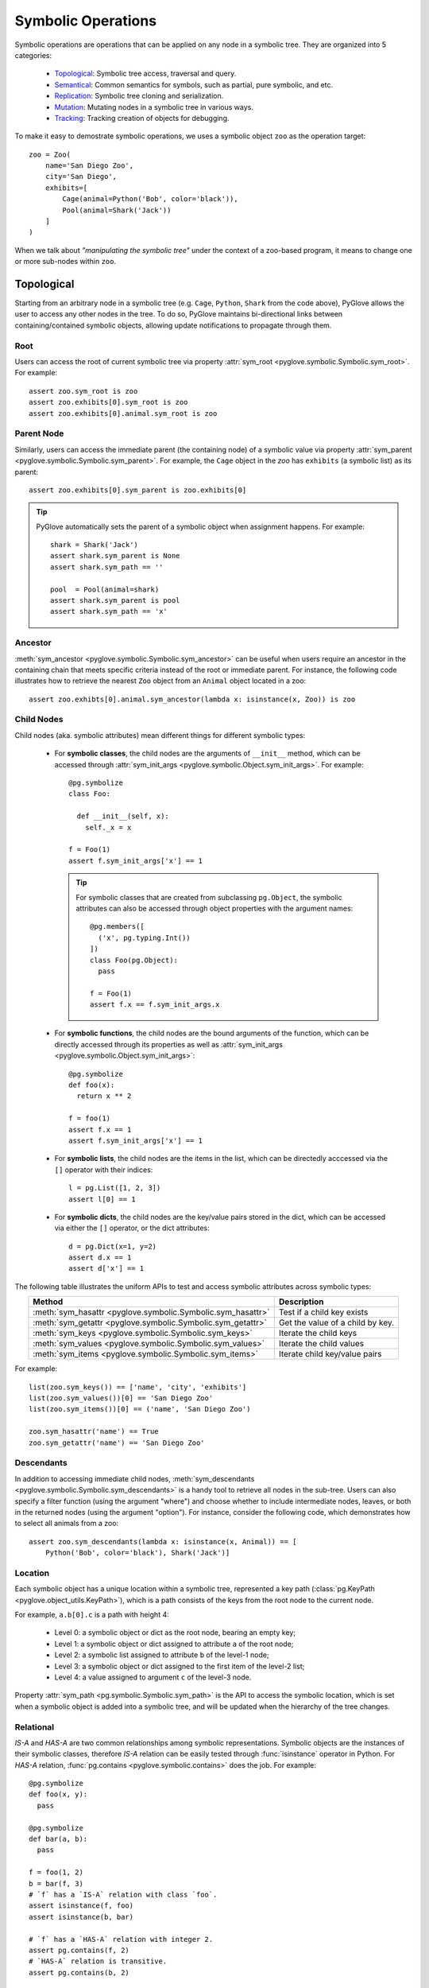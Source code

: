 Symbolic Operations
###################

Symbolic operations are operations that can be applied on any node in a
symbolic tree. They are organized into 5 categories:

  * Topological_: Symbolic tree access, traversal and query.
  * Semantical_: Common semantics for symbols, such as partial, pure symbolic, and etc.
  * Replication_: Symbolic tree cloning and serialization.
  * Mutation_: Mutating nodes in a symbolic tree in various ways.
  * Tracking_: Tracking creation of objects for debugging.

To make it easy to demostrate symbolic operations, we uses a symbolic
object ``zoo`` as the operation target::

    zoo = Zoo(
        name='San Diego Zoo',
        city='San Diego',
        exhibits=[
            Cage(animal=Python('Bob', color='black')),
            Pool(animal=Shark('Jack'))
        ]
    )

When we talk about *"manipulating the symbolic tree"* under the context of a
zoo-based program, it means to change one or more sub-nodes within ``zoo``.

Topological
***********

Starting from an arbitrary node in a symbolic tree (e.g. ``Cage``, ``Python``,
``Shark`` from the code above), PyGlove allows the user to access any other
nodes in the tree. To do so, PyGlove maintains bi-directional links between
containing/contained symbolic objects, allowing update notifications to
propagate through them.

Root
====

Users can access the root of current symbolic tree via property
:attr:`sym_root <pyglove.symbolic.Symbolic.sym_root>`. For example::

  assert zoo.sym_root is zoo
  assert zoo.exhibits[0].sym_root is zoo
  assert zoo.exhibits[0].animal.sym_root is zoo


Parent Node
===========

Similarly, users can access the immediate parent (the containing node) of a
symbolic value via property
:attr:`sym_parent <pyglove.symbolic.Symbolic.sym_parent>`. For example, the
``Cage`` object in the `zoo` has ``exhibits`` (a symbolic list) as its parent::

    assert zoo.exhibits[0].sym_parent is zoo.exhibits[0]


.. tip::

    PyGlove automatically sets the parent of a symbolic object when assignment
    happens. For example::

         shark = Shark('Jack')
         assert shark.sym_parent is None
         assert shark.sym_path == ''

         pool  = Pool(animal=shark)
         assert shark.sym_parent is pool
         assert shark.sym_path == 'x'


Ancestor
========

:meth:`sym_ancestor <pyglove.symbolic.Symbolic.sym_ancestor>` can be useful when
users require an ancestor in the containing chain that meets specific criteria
instead of the root or immediate parent. For instance, the following code
illustrates how to retrieve the nearest ``Zoo`` object from an ``Animal`` object
located in a zoo::

  assert zoo.exhibts[0].animal.sym_ancestor(lambda x: isinstance(x, Zoo)) is zoo

Child Nodes
===========

Child nodes (aka. symbolic attributes) mean different things for different symbolic types:

  * For **symbolic classes**, the child nodes are the arguments of
    ``__init__`` method, which can be accessed through
    :attr:`sym_init_args <pyglove.symbolic.Object.sym_init_args>`.
    For example::

      @pg.symbolize
      class Foo:
        
        def __init__(self, x):
          self._x = x

      f = Foo(1)
      assert f.sym_init_args['x'] == 1

    .. tip::

        For symbolic classes that are created from subclassing ``pg.Object``,
        the symbolic attributes can also be accessed through object properties with the
        argument names::

          @pg.members([
            ('x', pg.typing.Int())
          ])
          class Foo(pg.Object):
            pass
          
          f = Foo(1)
          assert f.x == f.sym_init_args.x

  * For **symbolic functions**, the child nodes are the bound arguments of the
    function, which can be directly accessed through its properties as well as
    :attr:`sym_init_args <pyglove.symbolic.Object.sym_init_args>`::

      @pg.symbolize
      def foo(x):
        return x ** 2

      f = foo(1)
      assert f.x == 1
      assert f.sym_init_args['x'] == 1

  * For **symbolic lists**, the child nodes are the items in the list, which can be
    directedly acccessed via the ``[]`` operator with their indices::

      l = pg.List([1, 2, 3])
      assert l[0] == 1

  * For **symbolic dicts**, the child nodes are the key/value pairs stored in the
    dict, which can be accessed via either the ``[]`` operator, or the dict
    attributes::

      d = pg.Dict(x=1, y=2)
      assert d.x == 1
      assert d['x'] == 1
  
The following table illustrates the uniform APIs to test and access symbolic attributes
across symbolic types:

.. list-table::
   :header-rows: 1
   :align: center

   * - Method
     - Description

   * - :meth:`sym_hasattr <pyglove.symbolic.Symbolic.sym_hasattr>`
     - Test if a child key exists 

   * - :meth:`sym_getattr <pyglove.symbolic.Symbolic.sym_getattr>`
     - Get the value of a child by key.

   * - :meth:`sym_keys <pyglove.symbolic.Symbolic.sym_keys>`
     - Iterate the child keys
   
   * - :meth:`sym_values <pyglove.symbolic.Symbolic.sym_values>`
     - Iterate the child values

   * - :meth:`sym_items <pyglove.symbolic.Symbolic.sym_items>`
     - Iterate child key/value pairs


For example::

    list(zoo.sym_keys()) == ['name', 'city', 'exhibits']
    list(zoo.sym_values())[0] == 'San Diego Zoo'
    list(zoo.sym_items())[0] == ('name', 'San Diego Zoo')

    zoo.sym_hasattr('name') == True
    zoo.sym_getattr('name') == 'San Diego Zoo'


Descendants
===========

In addition to accessing immediate child nodes, 
:meth:`sym_descendants <pyglove.symbolic.Symbolic.sym_descendants>`
is a handy tool to retrieve all nodes in the sub-tree. Users can also specify a filter
function (using the argument "where") and choose whether to include
intermediate nodes, leaves, or both in the returned nodes (using the argument
"option"). For instance, consider the following code, which demonstrates how to
select all animals from a zoo::

  assert zoo.sym_descendants(lambda x: isinstance(x, Animal)) == [
      Python('Bob', color='black'), Shark('Jack')]

Location
========

Each symbolic object has a unique location within a symbolic tree, represented a key path
(:class:`pg.KeyPath <pyglove.object_utils.KeyPath>`), which is a path consists of the keys
from the root node to the current node. 

For example, ``a.b[0].c`` is a path with height 4:

  * Level 0: a symbolic object or dict as the root node, bearing an empty key;
  * Level 1: a symbolic object or dict assigned to attribute ``a`` of the root node;
  * Level 2: a symbolic list assigned to attribute ``b`` of the level-1 node;
  * Level 3: a symbolic object or dict assigned to the first item of the level-2 list;
  * Level 4: a value assigned to argument ``c`` of the level-3 node.
  
Property :attr:`sym_path <pg.symbolic.Symbolic.sym_path>` is the API to access the symbolic
location, which is set when a symbolic object is added into a symbolic tree, and will be
updated when the hierarchy of the tree changes.

Relational
==========

`IS-A` and `HAS-A` are two common relationships among symbolic representations. Symbolic objects
are the instances of their symbolic classes, therefore `IS-A` relation can be easily tested
through :func:`isinstance` operator in Python. For `HAS-A` relation, :func:`pg.contains <pyglove.symbolic.contains>`
does the job. For example::

  @pg.symbolize
  def foo(x, y):
    pass
  
  @pg.symbolize
  def bar(a, b):
    pass
  
  f = foo(1, 2)
  b = bar(f, 3)
  # `f` has a `IS-A` relation with class `foo`.
  assert isinstance(f, foo)
  assert isinstance(b, bar)

  # `f` has a `HAS-A` relation with integer 2.
  assert pg.contains(f, 2)
  # `HAS-A` relation is transitive.
  assert pg.contains(b, 2)

  # `HAS-A` can be tested on types as well.
  # The following code is to query whether `b` contains any sub-node of type `foo`.
  assert pg.contains(b, type=foo)


Traversal
=========

:func:`pg.traverse <pyglove.symbolic.traverse>` is the API for facilitating symbolic tree traversal:

  * Users provide either a pre-order visitor function or a post-order
    visitor function, or both to perform the traversal;
  * Each visitor function takes a tuple of (``key_path``, ``value``, ``parent``)
    as the input and returns an action
    (see :class:`pg.TraverseAction <pyglove.symbolic.TraverseAction>`) to indicate whether to
    continue the traversal, stop or just skip current branch.

For example::

  def print_integers(key_path, value, parent):
    if isintance(value, int) and isinstance(parent, Foo):
      print(key_path, value)
    return pg.symbolic.TraverseAction.ENTER

  # Print all integer arguments of `Foo` objects in the
  # symbolic tree.
  pg.traverse(tree, print_integers)

Query
=====

:func:`pg.query <pyglove.symbolic.query>` is the helper when the user needs to
query a symbolic tree, which selects nodes from the tree based on user defined predicates:

  * A regular expression can be provided to perform path-based filtering;
  * A value selector can be provided to perform value-based filtering;
  * OR a custom selector can be provided to perform more complex filtering
    based on a node's path, value and parent node.

For example::

  @symbolic.members([
      ('x', schema.Int()),
      ('y', schema.Int())
  ])
  class A(symbolic.Object):
    pass

  value = {
    'a1': A(x=0, y=1),
    'a2': [A(x=1, y=1), A(x=1, y=2)],
    'a3': {
      'p': A(x=2, y=1),
      'q': A(x=2, y=2)
    }
  }

  # Query by path regex.
  print(symbolic.query(value, r'.*p'))
  # {'a3.p': A(x=2, y=1)}

  # Query by value.
  print(symbolic.query(value, where=lambda v: v==2))
  # {
  #    'a2[1].y': 2,
  #    'a3.p.x': 2,
  #    'a3.q.x': 2,
  #    'a3.q.y': 2,
  # }

  # Query by path, value and parent.
  print(symbolic.query(
      value, r'.*y',
      where=lambda v, p: v > 1 and isinstance(p, A) and p.x == 1))
  # {
  #    'a2[1].y': 2,
  # }

On top of ``pg.query``, :func:`pg.inspect <pyglove.symbolic.inspect>` provides a shortcut
to query nodes from a symbolic tree and print them to the standard output.


Formatting
==========

A symbolic tree can be presented nicely for human consumption.
By default, all symbolic types override ``__repr__`` and ``__str__`` so a
human-readable format can be shown during debugging:

  * ``__repr__`` formats a symbolic tree into a single-line string
    representation, which is usually used in error messages;
  * ``__str__``  formats a symbolic tree into a multi-line string
    representation, which is usually used in debugging purposes.

Both of these methods are based on :func:`pg.format <pyglove.object_utils.format>`, which provides a
rich set of features for formatting symbolic trees. For example, exclude
the keys that have the default values from the string representation::

  @pg.members([
     ('x', pg.typing.Int()),
     ('y', pg.typing.Int(default=2)),
  ])
  class Foo(pg.Object):
    pass

  foo = Foo(1, 2)
  print(foo.format(compact=False))
  # Foo(
  #   x=1,
  #   y=2 
  # )

  print(foo.format(compact=False, hide_default_values=True))
  # Foo(
  #   x=1
  # )


Semantical
**********

..  * **Partiality**: a symbolic object can be created without specifying all required arguments,
..    representing an partial object which can be filled later.
..  * **Pure symbolic**: a symbolic object that can placehold any node in a symbolic tree, for
..    representing an abstract concept. It needs to be replaced with the value type required by
..    its parent node before the program can be evaluated.
..  * **Abstract**: An abstract symbolic object is either partial or pure symbolic.
..  * **Missing values**: retrieve the missing values from a partial symbolic object.
..  * **Non-default values**: inspect the arguments of a symbolic object which are not the default
..    values.
  
In software development, oftentimes developers need to work with object representations
rather than their states. This poses a requirement such as comparing the equality of two
representations, hashing objects using their representations, and cloning objects through
their representations instead of duplicating their entire state. The APIs necessary for
achieving these objectives are discussed in this section.

Equality
========

Symbolic equality is determined by matching types and equal symbolic attributes, regardless
of the internal states being identical or not. For example::

  @pg.symbolize
  class File:

    def __init__(self, file_path):
      self._file_path = file_path
      self._file_handle = None
    
    def read(self, bytes):
      self._file_handle = open(self._file_path)
      ...
  
  path = 'a.json'
  f1 = File(path)
  # `f1.read()` triggers the creation of `f1._file_handle`.
  f1.read(10)

  f2 = File(path)
  assert pg.eq(f1, f2)


``f1`` and ``f2`` are considered equal as they have the same ``file_path``,
even their ``_file_handle`` are different. 

Symbolic equality can be tested via :func:`pg.eq <pyglove.symbolic.eq>` and
:func:`pg.ne <pyglove.symbolic.ne>`:

  * For symbolic objects, member methods :meth:`sym_eq <pyglove.symbolic.Symbolic.sym_eq>`
    and :meth:`sym_eq <pyglove.symbolic.Symbolic.eq>` will be called to determine whether
    they are symbolically equal or not.
  * For non-symbolic objects, the comparison will be delegated to :meth:`object.__eq__`
    and :meth:`object.__ne__`.

.. tip::

  For symbolic classes which subclass :class:`pg.Object <pyglove.symbolic.Object>`, whether to use
  symbolic equality as the default ``__eq__``/``__ne__``/``__hash__``
  behavior can be customized  by class variable
  :attr:`use_symbolic_comparison <pyglove.symbolic.Object.use_symbolic_comparison>`,
  which is set to ``True`` by default. For symbolized classes via :func:`pg.symbolize <pyglove.symbolic.symbolize>`,
  this can be achieved by specifying the ``eq`` argument to ``pg.symbolize``, which is set to ``False`` by default.

Less-Than/Greater-Than
======================

Two symbolic objects can be compared not only for equality, but also for ordering. 
A symbolic object ``x`` is considered less than another symbolic object ``y`` when:

* If ``x`` and ``y`` are comparable by their values, the operator ``__lt__`` is used for comparison.
  (e.g. :class:`bool`, :class:`int`, :class:`float`, :class:`str`)
* If ``x`` and ``y`` are of the same type and are symbolic containers
  (e.g. :class:`list`, :class:`dict`, :class:`pg.Symbolic <pyglove.symbolic.Symbolic>`), 
  the order is determined by the order of their first differing sub-nodes. 
  For example, ``['b']`` is greater than ``['a', 'b']``.
* If ``x`` and ``y`` are not directly comparable and have different types, they are compared based on
  their types. The order of different types is as follows:
  :data:`pg.MISSING_VALUE <pyglove.typing.MISSING_VALUE>`, NoneType, bool, int, float, str, list,
  tuple, set, dict, functions/classes. 
  If different functions or classes are compared, their order is determined by their qualified name.
* Non-symbolic classes can define the method ``sym_lt`` to enable symbolic comparison.

Here are some examples::

  assert pg.lt(False, True) == Flase < True
  assert pg.lt(0.1, 1) == 0.1 < 1
  assert pg.lt('a', 'ab') == 'a' < 'ab'
  
  assert pg.lt(['a'], ['a', 'b'])
  assert pg.lt(['a', 'b', 'c'], ['b'])
  assert pg.lt({'x': 1}, {'x': 2})
  assert pg.lt({'x': 1}, {'y': 1})
  assert pg.lt(A(x=1), A(x=2))

  assert pg.lt(pg.MISSING_VALUE, None)
  assert pg.lt(None, 1)
  assert pg.lt(1, 'abc')
  assert pg.lt('abc', [])
  assert pg.lt([], {})
  assert pg.lt([], A(x=1))

Similarly, :func:`pg.gt <pyglove.symbolic.gt>` determines if a symbolic object is greater than another
symbolic object by its representation.

Hashing
=======

The semantics of symbolic hashing is aligned with equality: two symbolically equal
objects should produce the same symbolic hash value.

In PyGlove, symbolic hash can be computed via ``pg.hash``:

  * For symbolic objects, member method ``sym_hash`` will be called for
    computing the symbolic hash value.
  * For non-symbolic objects, PyGlove depends on their original hash
    semantics.

.. warning::

  Always override ``sym_hash``  when ``sym_eq`` is overriden.


Difference
==========

Besides, the symbolic differences between two objects can be obtained by :func:`pg.diff <pyglove.symbolic.diff>`.
``pg.diff`` is a handy tool for figuring out which parts from the objects are different. 

TODO(daiyip): add examples

Special Symbolic Forms
======================

PyGlove supports abstract objects through symbolic placeholding (see :doc:`placeholding`), which allows creating and manipulating symbolic
objects that are merely representations. Here is a summary of operations that detects the forms of symbolic objects.

.. list-table::
   :header-rows: 1
   :align: center

   * - API
     - Method
     - Description

   * - :func:`pg.is_abstract <pyglove.symbolic.is_abstract>`
     - :meth:`~pyglove.symbolic.Symbolic.sym_abstract`
     - Test whether an object is abstract or not.

   * - :func:`pg.is_partial <pyglove.object_utils.is_partial>`
     - :meth:`~pyglove.symbolic.Symbolic.sym_partial`
     - Test whether an object is partial or not.
     
   * - :func:`pg.is_pure_symbolic <pyglove.symbolic.is_pure_symbolic>`
     - :meth:`~pyglove.symbolic.Symbolic.sym_puresymbolic`
     - Test whether an object is pure symbolic or not.
   
   * - :func:`pg.is_deterministic <pyglove.symbolic.is_deterministic>`
     - N/A
     - Test whether an object contains objects of :class:`pg.symbolic.NonDeterministic <pyglove.symbolic.NonDeterministic>`.


Besides, the following APIs offers capabilities to query the parts of special interests:

.. list-table::
   :header-rows: 1
   :align: center

   * - Method
     - Description

   * - :meth:`~pyglove.symbolic.Symbolic.sym_missing` or
       :meth:`~pyglove.symbolic.Symbolic.missing_values`
     - Query the missing values from the object.
     
   * - :meth:`~pyglove.symbolic.Symbolic.sym_nondefault` or
       :meth:`~pyglove.symbolic.Symbolic.non_default_values`
     - Query the default values from the object.

Replication
***********

Symbolic objects can be replicated in process or across processes. In-process replication is achieved by cloning, and
inter-process replication is achieved by serialization/deserialization. 

.. warning::

  By default, symbolic replication does not deal with replication of internal states, which means a replicated
  symbolic object is equivalent to a freshly constructed object with the same binding parameters. But the user
  can optionally handle internal state replication by override the ``sym_clone`` and ``sym_jsonify`` methods.

Clone
=====

Users can clone a symboic object via the ``pg.clone`` function or call the ``clone`` member method of the symbolic
objects. The semantics of symbolic clone are the following:

  * For symbolic types, ``sym_clone`` will be called when cloning the object.
  * For non-symbolic types, ``__copy__`` / ``__deepcopy__`` will be called when cloning the object. The ``deep`` argument
    of ``pg.clone`` determines which function to use.

It is common that the user clones a symbolic object with overrides, this can be done with the ``overrides`` argument,
which accepts a dictionary of path to values to override in the cloned object.

For example::

  TODO(daiyip): add examples.


Serialization
=============

The automatic serialization/deserialization capability for symbolic objects is
provided by member method ``sym_jsonify`` and class method ``from_json``. 
``sym_jsonify`` converts current symbolic object into a Python dict mapped from
strings to basic python values, while ``from_json`` converts them back. 

Based on the two methods, PyGlove provides a few helper methods for serialization
and deserialization.

.. list-table::
   :header-rows: 1
   :widths: 20 50
   :align: center

   * - Method
     - Description

   * - :func:`pg.to_json <pyglove.symbolic.to_json>`
     - Converts a symbolic object into a plain Python dict.

   * - :func:`pg.from_json <pyglove.symbolic.from_json>`
     - Converts a plain Python dict into a symbolic object.

   * - :func:`pg.to_json_str <pyglove.symbolic.to_json_str>`
     - Converts a symbolic object into a JSON string.

   * - :func:`pg.from_json_str <pyglove.symbolic.from_json_str>`
     - Creates a symbolic object from a JSON string.

   * - :func:`pg.save <pyglove.symbolic.save>`
     - Saves a symbolic object into a file.
      
   * - :func:`pg.load <pyglove.symbolic.load>`
     - Loads a symbolic object from a file.

.. tip::

  For deserialization to work, the user class definition needs to be imported first.

The save and load hook
----------------------

:func:`pg.set_save_handler <pyglove.symbolic.set_save_handler>` and
:func:`pg.set_load_handler <pyglove.symbolic.set_load_handler>` are introduced
for user to plug in custom IO operations when calling
:func:`pg.save <pyglove.symbolic.save>` and :func:`pg.load <pyglove.symbolic.load>`.
Through this, the user are able to load/save symbolic objects in cloud-based
storages without changing the client code.

Mutation
********

Symbolic mutation is the core of symbolic programming. PyGlove provides a rich set of APIs for mutating
symbolic objects.

Location-based mutations
============================

Location-based mutation is a basic form of symbolic mutation. This can be achieved by the ``Symbolic.rebind`` interface, which takes a dict object. The keys in the dict are the
key paths of the nodes whose values are to be replaced, and the values are their new values.

For example::

  TODO: daiyip, add an example here.

Pattern-based mutations
===========================


Oftentimes, the user mutates a symbolic object by rules. Many of these rules can be described as patterns, for example:
change the ``name`` property of all objects; or change the ``filters`` property if the object type is a ``Conv2D``.

Built on top of ``Symbolic.rebind``, ``pg.patching`` is a sub-module of PyGlove for pattern-based object patching. Common
patterns are supported such as:

.. list-table::
   :header-rows: 1
   :widths: 20 50
   :align: center

   * - Method
     - Description
   * - :func:`pg.patching.patch_on_key <pyglove.patching.patch_on_key>`
     - Replaces objects assigned to certain keys (described by a regular
       expression) in the tree;
   * - :func:`pg.patching.patch_on_path <pyglove.patching.patch_on_path>`
     - Replaces objects with certain paths (described by a regular expression)
       in the tree;
   * - :func:`pg.patching.patch_on_value <pyglove.patching.patch_on_value>`
     - Replaces objects whose values match with the condition;
   * - :func:`pg.patching.patch_on_type <pyglove.patching.patch_on_type>`
     - Replaces objects of specific types in the tree;
   * - :func:`pg.patching.patch_on_member <pyglove.patching.patch_on_member>`
     - Replaces objects which are the members of a given type.

Rule-based mutations
====================


More complex symbolic mutations is achievable by using a transform function, which can be passed to ``Symbolic.rebind``
as rebinding rules. The function takes 3 inputs: the ``location``, ``value`` and ``parent`` of a node to transform from 
the tree. The function returns the new value for that node.

For example::

  TODO(daiyip): add examples.


Command-based mutations
===========================

* Manipuate object with user commands
* introduce ``pg.patcher``.


Sealing an Object
=================




Tracking
********

Since a symbolic object can be created and modified at runtime, at times we want to track the origin of symbolic objects
for the purposes of debugging. PyGlove introduces an ``Origin`` class, whose instance can be associated with a symbolic object
during its creation. The ``Origin`` object contains stack information and the source form of the symbolic object, whether it's
a file path string, or an object from where current object is cloned. The user can also add origin information to objects using
``Symbolic.sym_setorigin`` and access it using ``Symbolic.sym_origin`` property.
